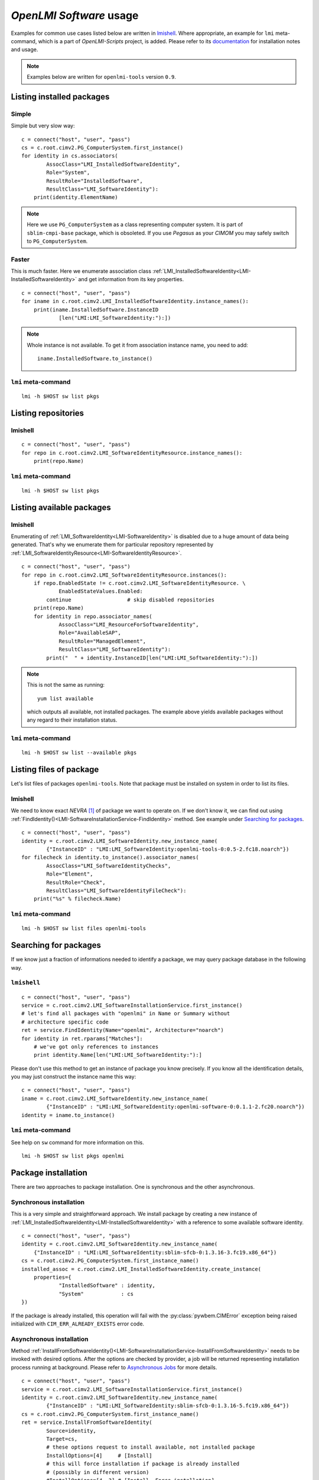 *OpenLMI Software* usage
========================
Examples for common use cases listed below are written in `lmishell`_. Where
appropriate, an example for ``lmi`` meta-command, which is a part of
*OpenLMI-Scripts* project, is added. Please refer to its `documentation`_
for installation notes and usage.

.. note::
    Examples below are written for ``openlmi-tools`` version ``0.9``.

Listing installed packages
--------------------------
Simple
~~~~~~
Simple but very slow way: ::

    c = connect("host", "user", "pass")
    cs = c.root.cimv2.PG_ComputerSystem.first_instance()
    for identity in cs.associators(
            AssocClass="LMI_InstalledSoftwareIdentity",
            Role="System",
            ResultRole="InstalledSoftware",
            ResultClass="LMI_SoftwareIdentity"):
        print(identity.ElementName)

.. note::
    Here we use ``PG_ComputerSystem`` as a class representing computer
    system. It is part of ``sblim-cmpi-base`` package, which is obsoleted.
    If you use *Pegasus* as your *CIMOM* you may safely switch to
    ``PG_ComputerSystem``.

.. seealso::
    :ref:`LMI_InstalledSoftwareIdentity<LMI-InstalledSoftwareIdentity>`

Faster
~~~~~~
This is much faster. Here we enumerate association class
:ref:`LMI_InstalledSoftwareIdentity<LMI-InstalledSoftwareIdentity>` and
get information from its key properties. ::

        c = connect("host", "user", "pass")
        for iname in c.root.cimv2.LMI_InstalledSoftwareIdentity.instance_names():
            print(iname.InstalledSoftware.InstanceID
                    [len("LMI:LMI_SoftwareIdentity:"):])

.. note::
    Whole instance is not available. To get it from association instance name,
    you need to add: ::

        iname.InstalledSoftware.to_instance()


``lmi`` meta-command
~~~~~~~~~~~~~~~~~~~~
::

    lmi -h $HOST sw list pkgs

Listing repositories
--------------------
lmishell
~~~~~~~~
::

    c = connect("host", "user", "pass")
    for repo in c.root.cimv2.LMI_SoftwareIdentityResource.instance_names():
        print(repo.Name)

.. seealso::
    :ref:`LMI_SoftwareIdentityResource<LMI-SoftwareIdentityResource>`

``lmi`` meta-command
~~~~~~~~~~~~~~~~~~~~
::

    lmi -h $HOST sw list pkgs

Listing available packages
--------------------------
lmishell
~~~~~~~~
Enumerating of :ref:`LMI_SoftwareIdentity<LMI-SoftwareIdentity>` is
disabled due to a huge amount of data being generated. That's why we
enumerate them for particular repository represented by
:ref:`LMI_SoftwareIdentityResource<LMI-SoftwareIdentityResource>`. ::

    c = connect("host", "user", "pass")
    for repo in c.root.cimv2.LMI_SoftwareIdentityResource.instances():
        if repo.EnabledState != c.root.cimv2.LMI_SoftwareIdentityResource. \
                EnabledStateValues.Enabled:
            continue                  # skip disabled repositories
        print(repo.Name)
        for identity in repo.associator_names(
                AssocClass="LMI_ResourceForSoftwareIdentity",
                Role="AvailableSAP",
                ResultRole="ManagedElement",
                ResultClass="LMI_SoftwareIdentity"):
            print("  " + identity.InstanceID[len("LMI:LMI_SoftwareIdentity:"):])

.. note::
    This is not the same as running: ::

        yum list available

    which outputs all available, not installed packages. The example above
    yields available packages without any regard to their installation status.

.. seealso::
    :ref:`LMI_ResourceForSoftwareIdentity<LMI-ResourceForSoftwareIdentity>`

``lmi`` meta-command
~~~~~~~~~~~~~~~~~~~~
::

    lmi -h $HOST sw list --available pkgs

Listing files of package
------------------------
Let's list files of packages ``openlmi-tools``. Note that package must
be installed on system in order to list its files.

lmishell
~~~~~~~~
We need to know exact *NEVRA* [1]_ of package we want to operate on. If
we don't know it, we can find out using
:ref:`FindIdentity()<LMI-SoftwareInstallationService-FindIdentity>` method.
See example under `Searching for packages`_. ::

    c = connect("host", "user", "pass")
    identity = c.root.cimv2.LMI_SoftwareIdentity.new_instance_name(
            {"InstanceID" : "LMI:LMI_SoftwareIdentity:openlmi-tools-0:0.5-2.fc18.noarch"})
    for filecheck in identity.to_instance().associator_names(
            AssocClass="LMI_SoftwareIdentityChecks",
            Role="Element",
            ResultRole="Check",
            ResultClass="LMI_SoftwareIdentityFileCheck"):
        print("%s" % filecheck.Name)

.. seealso::
    :ref:`LMI_SoftwareIdentityFileCheck<LMI-SoftwareIdentityFileCheck>`

``lmi`` meta-command
~~~~~~~~~~~~~~~~~~~~
::

    lmi -h $HOST sw list files openlmi-tools

Searching for packages
----------------------
If we know just a fraction of informations needed to identify a package,
we may query package database in the following way.

``lmishell``
~~~~~~~~~~~~
::

    c = connect("host", "user", "pass")
    service = c.root.cimv2.LMI_SoftwareInstallationService.first_instance()
    # let's find all packages with "openlmi" in Name or Summary without
    # architecture specific code
    ret = service.FindIdentity(Name="openlmi", Architecture="noarch")
    for identity in ret.rparams["Matches"]:
        # we've got only references to instances
        print identity.Name[len("LMI:LMI_SoftwareIdentity:"):]

.. seealso::
    :ref:`FindIdentity()<LMI-SoftwareInstallationService-FindIdentity>` method

Please don't use this method to get an instance of package you know
precisely. If you know all the identification details, you may just
construct the instance name this way: ::

    c = connect("host", "user", "pass")
    iname = c.root.cimv2.LMI_SoftwareIdentity.new_instance_name(
            {"InstanceID" : "LMI:LMI_SoftwareIdentity:openlmi-software-0:0.1.1-2.fc20.noarch"})
    identity = iname.to_instance()

``lmi`` meta-command
~~~~~~~~~~~~~~~~~~~~
See help on ``sw`` command for more information on this. ::

    lmi -h $HOST sw list pkgs openlmi

.. _package_installation:

Package installation
--------------------
There are two approaches to package installation. One is synchronous
and the other asynchronous.

Synchronous installation
~~~~~~~~~~~~~~~~~~~~~~~~
This is a very simple and straightforward approach. We install package by
creating a new instance of
:ref:`LMI_InstalledSoftwareIdentity<LMI-InstalledSoftwareIdentity>`
with a reference to some available software identity. ::

    c = connect("host", "user", "pass")
    identity = c.root.cimv2.LMI_SoftwareIdentity.new_instance_name(
        {"InstanceID" : "LMI:LMI_SoftwareIdentity:sblim-sfcb-0:1.3.16-3.fc19.x86_64"})
    cs = c.root.cimv2.PG_ComputerSystem.first_instance_name()
    installed_assoc = c.root.cimv2.LMI_InstalledSoftwareIdentity.create_instance(
        properties={
                "InstalledSoftware" : identity,
                "System"            : cs
    })

If the package is already installed, this operation will fail with
the :py:class:`pywbem.CIMError` exception being raised initialized with
``CIM_ERR_ALREADY_EXISTS`` error code.

Asynchronous installation
~~~~~~~~~~~~~~~~~~~~~~~~~
Method
:ref:`InstallFromSoftwareIdentity()<LMI-SoftwareInstallationService-InstallFromSoftwareIdentity>`
needs to be invoked with desired options. After the options are checked
by provider, a job will be returned representing installation process running
at background. Please refer to `Asynchronous Jobs`_ for more details.

::

    c = connect("host", "user", "pass")
    service = c.root.cimv2.LMI_SoftwareInstallationService.first_instance()
    identity = c.root.cimv2.LMI_SoftwareIdentity.new_instance_name(
            {"InstanceID" : "LMI:LMI_SoftwareIdentity:sblim-sfcb-0:1.3.16-5.fc19.x86_64"})
    cs = c.root.cimv2.PG_ComputerSystem.first_instance_name()
    ret = service.InstallFromSoftwareIdentity(
            Source=identity,
            Target=cs,
            # these options request to install available, not installed package
            InstallOptions=[4]     # [Install]
            # this will force installation if package is already installed
            # (possibly in different version)
            #InstallOptions=[4, 3] # [Install, Force installation]
    )

The result can be checked by polling resulting job for finished status: ::

    finished_statuses = {
          c.root.cimv2.CIM_ConcreteJob.JobState.Completed
        , c.root.cimv2.CIM_ConcreteJob.JobState.Exception
        , c.root.cimv2.CIM_ConcreteJob.JobState.Terminated
        }
    job = ret.rparams["Job"].to_instance()
    while job.JobStatus not in finished_statuses:
        # wait for job to complete
        time.sleep(1)
        job.refresh()
    print c.root.cimv2.LMI_SoftwareJob.JobStateValues.value_name(job.JobState)
    # get an associated job method result and check the return value
    print "result: %s" % job.first_associator(
            AssocClass='LMI_AssociatedSoftwareJobMethodResult').__ReturnValue
    # get installed software identity
    installed = job.first_associator(
            Role='AffectingElement',
            ResultRole='AffectedElement',
            AssocClass="LMI_AffectedSoftwareJobElement",
            ResultClass='LMI_SoftwareIdentity')
    print "installed %s at %s" % (installed.ElementName, installed.InstallDate)

You may also subscribe to indications related to
:ref:`LMI_SoftwareInstallationJob<LMI-SoftwareInstallationJob>` and listen for
events instead of the polling done above

As you can see, you may force the installation allowing for reinstallation
of already installed package. For more options please refer to the
documentation of this method.

Combined way
~~~~~~~~~~~~
We can combine both approaches by utilizing a feature of lmishell_. Method
above can be called in a synchronous way (from the perspective of script's
code). It's done like this: ::

    # note the use of "Sync" prefix
    ret = service.SyncInstallFromSoftwareIdentity(
            Source=identity,
            Target=cs,
            # these options request to install available, not installed package
            InstallOptions=[4]     # [Install]
            # this will force installation if package is already installed
            # (possibly in different version)
            #InstallOptions=[4, 3] # [Install, Force installation]
    )
    print "result: %s" % ret.rval

The value of
:ref:`LMI_SoftwareMethodResult<LMI-SoftwareMethodResult>` ``.__ReturnValue`` is
placed to the ``ret.rval`` attribute. Waiting for job's completion is taken care
of by lmishell_. But we lose the reference to the job itself and we can not
enumerate affected elements (that contain, among other things, installed
package).

Installation from URI
~~~~~~~~~~~~~~~~~~~~~
This is also possible with: ::

    c = connect("host", "user", "pass")
    service = c.root.cimv2.LMI_SoftwareInstallationService.first_instance()
    cs = c.root.cimv2.PG_ComputerSystem.first_instance_name()
    ret = service.to_instance().InstallFromSoftwareURI(
            Source="http://someserver.com/fedora/repo/package.rpm",
            Target=cs,
            InstallOptions=[4])  # [Install]

Supported *URI* schemes are:

    * ``http``
    * ``https``
    * ``ftp``
    * ``file``

In the last cast, the file must be located on the remote system hosting
the *CIMOM*.


.. seealso::
    :ref:`InstallFromURI()<LMI-SoftwareInstallationService-InstallFromURI>`
    method

    Please refer to `Asynchronous installation`_ above for the consequent
    procedure and how to deal with ``ret`` value.

``lmi`` meta-command
~~~~~~~~~~~~~~~~~~~~
::

    lmi -h $HOST sw install sblim-sfcb

.. _package_removal:

Package removal
---------------
Again both asynchronous and synchronous approaches are available.

Synchronous removal
~~~~~~~~~~~~~~~~~~~
The aim is achieved by issuing an opposite operation than before. The instance
of :ref:`LMI_InstalledSoftwareIdentity<LMI-InstalledSoftwareIdentity>` is
deleted here. ::

    c = connect("host", "user", "pass")
    identity = c.root.cimv2.LMI_SoftwareIdentity.new_instance_name(
            {"InstanceID" : "LMI:LMI_SoftwareIdentity:sblim-sfcb-0:1.3.16-3.fc19.x86_64"})
    installed_assocs = identity.to_instance().reference_names(
            Role="InstalledSoftware",
            ResultClass="LMI_InstalledSoftwareIdentity")
    if len(installed_assocs) > 0:
        for assoc in installed_assocs:
            assoc.to_instance().delete()
            print("deleted %s" % assoc.InstalledSoftware.InstanceID)
    else:
        print("no package removed")

Asynchronous removal
~~~~~~~~~~~~~~~~~~~~
::

    c = connect("host", "user", "pass")
    service = c.root.cimv2.LMI_SoftwareInstallationService.first_instance()
    identity = c.root.cimv2.LMI_SoftwareIdentity.new_instance_name(
            {"InstanceID" : "LMI:LMI_SoftwareIdentity:sblim-sfcb-0:1.3.16-5.fc19.x86_64"})
    cs = c.root.cimv2.PG_ComputerSystem.first_instance_name()
    ret = service.InstallFromSoftwareIdentity(
            Source=identity,
            Target=cs,
            InstallOptions=[9])  # [Uninstall]

Again please refer to `Asynchronous installation`_ for examples on how to
deal with the ``ret`` value.

``lmi`` meta-command
~~~~~~~~~~~~~~~~~~~~
::

    lmi -h $HOST sw remove sblim-sfcb

.. _package_update:

Package update
--------------
Only asynchronous method is provided for this purpose. But with the possibility
of synchronous invocation.

``lmishell``
~~~~~~~~~~~~
Example below shows the synchronous invocation of asynchronous method. ::

    c = connect("host", "user", "pass")
    service = c.root.cimv2.LMI_SoftwareInstallationService.first_instance()
    identity = c.root.cimv2.LMI_SoftwareIdentity.new_instance_name(
            {"InstanceID" : "LMI:LMI_SoftwareIdentity:sblim-sfcb-0:1.3.16-5.fc19.x86_64"})
    cs = c.root.cimv2.PG_ComputerSystem.first_instance_name()
    ret = service.SyncInstallFromSoftwareIdentity(
            Source=identity,
            Target=cs,
            InstallOptions=[5]       # [Update]
            # to force update, when package is not installed
            #InstallOptions=[4, 5]   # [Install, Update]
    )
    print "installation " + ("successful" if rval == 0 else "failed")

``lmi`` meta-command
~~~~~~~~~~~~~~~~~~~~
::

    lmi -h $HOST sw update sblim-sfcb

.. _package_verification:

Package verification
--------------------
Installed *RPM* packages can be verified. Attributes of installed files
are compared with those stored in particular *RPM* package. If some value
of attribute does not match or the file does not exist, it fails the
verification test. Following attributes come into play in this process:

    * File size - in case of regular file
    * User ID
    * Group ID
    * Last modification time
    * Mode
    * Device numbers - in case of device file
    * Link Target - in case the file is a symbolic link
    * Checksum - in case of regular file

``lmishell``
~~~~~~~~~~~~
It's done via invocation of
:ref:`VerifyInstalledIdentity()<LMI-SoftwareInstallationService-VerifyInstalledIdentity>`.
This is an asynchronous method. We can not use synchronous invocation
if we want to be able to list failed files.

::

    c = connect("host", "user", "pass")
    service = c.root.cimv2.LMI_SoftwareInstallationService.first_instance()
    identity = c.root.cimv2.LMI_SoftwareIdentity.new_instance_name(
            {"InstanceID" : "LMI:LMI_SoftwareIdentity:sblim-sfcb-0:1.3.16-5.fc19.x86_64"})
    results = service.VerifyInstalledIdentity(
            Source=identity,
            Target=ns.PG_ComputerSystem.first_instance_name())
    nevra = (    identity.ElementName if isinstance(identity, LMIInstance)
            else identity.InstanceID[len('LMI:LMI_SoftwareIdentity:'):])
    if results.rval != 4096:
        msg = 'failed to verify identity "%s (rval=%d)"' % (nevra, results.rval)
        if results.errorstr:
            msg += ': ' + results.errorstr
        raise Exception(msg)

    job = results.rparams['Job'].to_instance()

    # wait by polling or listening for indication
    wait_for_job_finished(job)

    if not LMIJob.lmi_is_job_completed(job):
        msg = 'failed to verify package "%s"' % nevra
        if job.ErrorDescription:
            msg += ': ' + job.ErrorDescription
        raise Exception(msg)

    # get the failed files
    failed = job.associators(
            AssocClass="LMI_AffectedSoftwareJobElement",
            Role='AffectingElement',
            ResultRole='AffectedElement',
            ResultClass='LMI_SoftwareIdentityFileCheck')
    for iname in failed:
        print iname.Name    # print their paths

Polling, as a way of waiting for job completion, has been already shown in the
example under `Asynchronous installation`_.

.. seealso::
    :ref:`LMI_SoftwareIdentityFileCheck<LMI-SoftwareIdentityFileCheck>`

``lmi`` meta-command
~~~~~~~~~~~~~~~~~~~~
::

    lmi -h $HOST sw verify sblim-sfcb

Enable and disable repository
-----------------------------

``lmishell``
~~~~~~~~~~~~
::

    c = connect("host", "user", "pass")
    repo = c.root.cimv2.LMI_SoftwareIdentityResource.first_instance_name(
            key="Name",
            value="fedora-updates-testing")
    # disable repository
    repo.to_instance().RequestStateChange(
        RequestedState=c.root.cimv2.LMI_SoftwareIdentityResource. \
            RequestedStateValues.Disabled)
    repo = c.root.cimv2.LMI_SoftwareIdentityResource.first_instance_name(
            key="Name",
            value="fedora-updates")
    # enable repository
    repo.to_instance().RequestStateChange(
        RequestedState=c.root.cimv2.LMI_SoftwareIdentityResource. \
            RequestedStateValues.Enabled)

``lmi`` meta-command
~~~~~~~~~~~~~~~~~~~~
::

    lmi -h $HOST sw disable fedora-updates-testing
    lmi -h $HOST sw enable fedora-updates


Supported event filters
-----------------------
There are various events related to asynchronous job you may be interested
about. All of them can be subscribed to with static filters presented below.
Usage of custom query strings is not supported due to a complexity of
its parsing. These filters should be already registered in *CIMOM* if
*OpenLMI Software* providers are installed. You may check them by enumerating
``LMI_IndicationFilter`` class located in ``root/interop`` namespace.
All of them apply to two different software job classes you may want to
subscribe to:

    :ref:`LMI_SoftwareInstallationJob<LMI-SoftwareInstallationJob>`
        Represents a job requesting to install, update or remove some package.

    :ref:`LMI_SoftwareVerificationJob<LMI-SoftwareVerificationJob>`
        Represents a job requesting verification of installed package.

Filters below are written for :ref:`LMI_SoftwareInstallationJob<LMI-SoftwareInstallationJob>` only. If you deal with the other one, just replace the
class name right after the ``ISA`` operator and classname in filter's name.

Percent Updated
~~~~~~~~~~~~~~~
Indication is sent when the
:ref:`LMI_SoftwareJob.PercentComplete<LMI-ConcreteJob-PercentComplete>`
property of a job changes.

::

    SELECT * FROM LMI_SoftwareInstModification WHERE
        SourceInstance ISA LMI_SoftwareInstallationJob AND
        SourceInstance.CIM_ConcreteJob::PercentComplete <>
        PreviousInstance.CIM_ConcreteJob::PercentComplete

Registered under filter name
``"LMI:LMI_SoftwareInstallationJob:PercentUpdated"``.

Job state change
~~~~~~~~~~~~~~~~
Indication is sent when the
:ref:`LMI_SoftwareJob.JobState<LMI-ConcreteJob-JobState>`
property of a job changes.

::

    SELECT * FROM LMI_SoftwareInstModification WHERE
        SourceInstance ISA LMI_SoftwareInstallationJob AND
        SourceInstance.CIM_ConcreteJob::JobState <>
        PreviousInstance.CIM_ConcreteJob::JobState

Registered under filter name ``"LMI:LMI_SoftwareInstallationJob:Changed"``.

Job Completed
~~~~~~~~~~~~~
This event occurs when the state of job becomes ``COMPLETED/OK`` [2]_.

::

    SELECT * FROM LMI_SoftwareInstModification WHERE
        SourceInstance ISA LMI_SoftwareInstallationJob AND
        SourceInstance.CIM_ConcreteJob::JobState = 17

Registered under filter name ``"LMI:LMI_SoftwareInstallationJob:Succeeded"``.

Error
~~~~~
This event occurs when the state of job becomes ``COMPLETED/Error`` [3]_.

::

    SELECT * FROM LMI_SoftwareInstModification WHERE
        SourceInstance ISA LMI_SoftwareInstallationJob AND
        SourceInstance.CIM_ConcreteJob::JobState = 10

Registered under filter name ``"LMI:LMI_SoftwareInstallationJob:Failed"``.

New Job
~~~~~~~
This event occurs when the new instance of
:ref:`LMI_SoftwareJob<LMI-SoftwareJob>` is created.

::

    SELECT * FROM LMI_SoftwareInstCreation WHERE
         SourceInstance ISA LMI_SoftwareInstallationJob

Registered under filter name ``"LMI:LMI_SoftwareInstallationJob:Created"``.

------------------------------------------------------------------------------

.. [1] Stands for

    .. raw:: html

        <b>N</b>ame, <b>E</b>poch, <b>V</b>ersion, <b>R</b>elease,
        <b>A</b>rchitecure.

    .. raw:: latex

        \textbf{N}ame, \textbf{E}poch, \textbf{V}ersion, \textbf{R}elease,
        \textbf{A}rchitecture.

    .. only:: not html and not latex

            Name, Epoch, Version, Release, Architecure.

    Please refer to :ref:`identifying_software_identity` for more details.

.. [2] This is a composition of values in
       :ref:`OperationalStatus<LMI-ConcreteJob-OperationalStatus>` array.
       It corresponds to value ``Completed`` of
       :ref:`JobState<LMI-ConcreteJob-JobState>` property.

.. [3] This is a composition of values in
       :ref:`OperationalStatus<LMI-ConcreteJob-OperationalStatus>` array.
       It corresponds to value ``Exception`` of
       :ref:`JobState<LMI-ConcreteJob-JobState>` property.


.. *****************************************************************************
.. _documentation: https://fedorahosted.org/openlmi/wiki/scripts
.. _lmishell:      https://fedorahosted.org/openlmi/wiki/shell
.. _`Asynchronous Jobs`:    http://jsafrane.fedorapeople.org/openlmi-storage/api/0.6.0/concept-job.html#asynchronous-jobs
